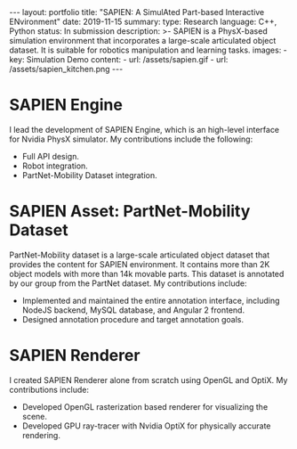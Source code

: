 #+OPTIONS: toc:nil num:nil
#+STARTUP: showall indent
#+STARTUP: hidestars
#+BEGIN_EXPORT html
---
layout: portfolio
title: "SAPIEN: A SimulAted Part-based Interactive ENvironment"
date: 2019-11-15
summary:
  type: Research
  language: C++, Python
  status: In submission
  description: >-
    SAPIEN is a PhysX-based simulation environment that incorporates a large-scale articulated object dataset.
    It is suitable for robotics manipulation and learning tasks.
  images:
    - key: Simulation Demo
      content:
        - url: /assets/sapien.gif
        - url: /assets/sapien_kitchen.png
---
#+END_EXPORT

* SAPIEN Engine
  I lead the development of SAPIEN Engine, which is an high-level interface for
  Nvidia PhysX simulator. My contributions include the following:
  - Full API design.
  - Robot integration.
  - PartNet-Mobility Dataset integration.

* SAPIEN Asset: PartNet-Mobility Dataset
  PartNet-Mobility dataset is a large-scale articulated object dataset that
  provides the content for SAPIEN environment. It contains more than 2K object
  models with more than 14k movable parts. This dataset is annotated by our
  group from the PartNet dataset. My contributions include:
  - Implemented and maintained the entire annotation interface, including NodeJS
    backend, MySQL database, and Angular 2 frontend.
  - Designed annotation procedure and target annotation goals.

* SAPIEN Renderer
  I created SAPIEN Renderer alone from scratch using OpenGL and OptiX. My
  contributions include:
  - Developed OpenGL rasterization based renderer for visualizing the scene.
  - Developed GPU ray-tracer with Nvidia OptiX for physically accurate rendering.

#+BEGIN_EXPORT html
<img src="/assets/sapien_robots.png" alt="SAPIEN Kitchen"/>
#+END_EXPORT

